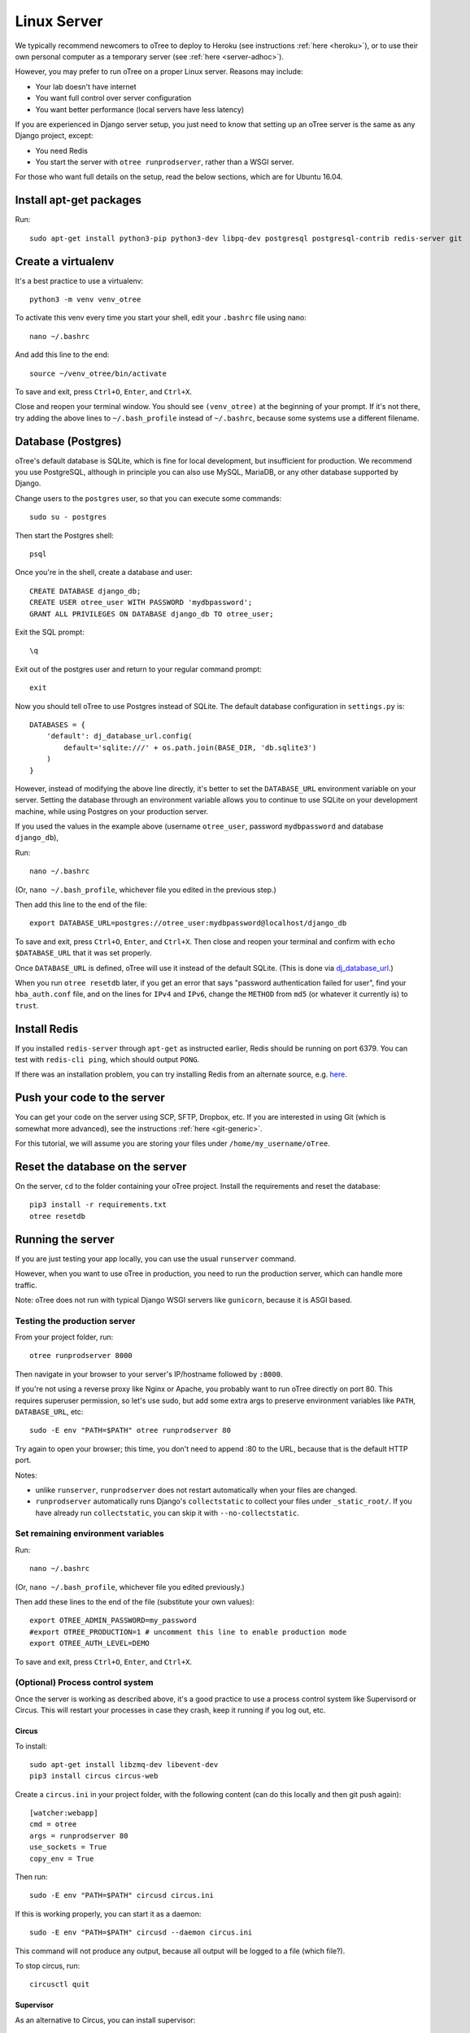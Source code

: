 .. _server-ubuntu:

Linux Server
============

We typically recommend newcomers to oTree to deploy to Heroku
(see instructions :ref:`here <heroku>`),
or to use their own personal computer as a temporary server (see :ref:`here <server-adhoc>`).

However, you may prefer to run oTree on a proper Linux server. Reasons may include:

-   Your lab doesn't have internet
-   You want full control over server configuration
-   You want better performance (local servers have less latency)

If you are experienced in Django server setup, you just need to know that
setting up an oTree server is the same as any Django project, except:

-   You need Redis
-   You start the server with ``otree runprodserver``, rather than a WSGI server.

For those who want full details on the setup, read the below sections,
which are for Ubuntu 16.04.

Install apt-get packages
------------------------

Run::

    sudo apt-get install python3-pip python3-dev libpq-dev postgresql postgresql-contrib redis-server git

Create a virtualenv
-------------------

It's a best practice to use a virtualenv::

    python3 -m venv venv_otree

To activate this venv every time you start your shell, edit your ``.bashrc``
file using nano::

    nano ~/.bashrc

And add this line to the end::

    source ~/venv_otree/bin/activate

To save and exit, press ``Ctrl+O``, ``Enter``, and ``Ctrl+X``.

Close and reopen your terminal window. You should see ``(venv_otree)`` at the beginning
of your prompt. If it's not there, try adding the above lines to ``~/.bash_profile``
instead of ``~/.bashrc``, because some systems use a different filename.

.. _postgres-linux:

Database (Postgres)
-------------------

oTree's default database is SQLite, which is fine for local development,
but insufficient for production.
We recommend you use PostgreSQL,
although in principle you can also use MySQL, MariaDB, or any other database
supported by Django.

Change users to the ``postgres`` user, so that you can execute some commands::

    sudo su - postgres

Then start the Postgres shell::

    psql

Once you're in the shell, create a database and user::

    CREATE DATABASE django_db;
    CREATE USER otree_user WITH PASSWORD 'mydbpassword';
    GRANT ALL PRIVILEGES ON DATABASE django_db TO otree_user;

Exit the SQL prompt::

    \q

Exit out of the postgres user and return to your regular command prompt::

    exit

Now you should tell oTree to use Postgres instead of SQLite.
The default database configuration in ``settings.py`` is::

    DATABASES = {
        'default': dj_database_url.config(
            default='sqlite:///' + os.path.join(BASE_DIR, 'db.sqlite3')
        )
    }

However, instead of modifying the above line directly,
it's better to set the ``DATABASE_URL`` environment variable on your server.
Setting the database through an environment variable
allows you to continue to use SQLite on your development machine,
while using Postgres on your production server.

If you used the values in the example above
(username ``otree_user``, password ``mydbpassword`` and database ``django_db``),

Run::

    nano ~/.bashrc

(Or, ``nano ~/.bash_profile``, whichever file you edited in the previous step.)

Then add this line to the end of the file::

    export DATABASE_URL=postgres://otree_user:mydbpassword@localhost/django_db

To save and exit, press ``Ctrl+O``, ``Enter``, and ``Ctrl+X``.
Then close and reopen your terminal and confirm with ``echo $DATABASE_URL``
that it was set properly.

Once ``DATABASE_URL`` is defined, oTree will use it instead of the default SQLite.
(This is done via `dj_database_url <https://pypi.python.org/pypi/dj-database-url>`__.)

When you run ``otree resetdb`` later,
if you get an error that says "password authentication failed for user",
find your ``hba_auth.conf`` file, and on the lines for ``IPv4`` and ``IPv6``,
change the ``METHOD`` from ``md5`` (or whatever it currently is) to ``trust``.

Install Redis
-------------

If you installed ``redis-server`` through ``apt-get`` as instructed earlier,
Redis should be running on port 6379. You can test with ``redis-cli ping``,
which should output ``PONG``.

If there was an installation problem, you can try installing Redis from an alternate source,
e.g. `here <https://launchpad.net/~chris-lea/+archive/ubuntu/redis-server>`__.

Push your code to the server
----------------------------

You can get your code on the server using SCP, SFTP, Dropbox, etc.
If you are interested in using Git (which is somewhat more advanced),
see the instructions :ref:`here <git-generic>`.

For this tutorial, we will assume you are storing your files under
``/home/my_username/oTree``.

Reset the database on the server
--------------------------------

On the server, ``cd`` to the folder containing your oTree project.
Install the requirements and reset the database::

    pip3 install -r requirements.txt
    otree resetdb


.. _runprodserver:

Running the server
------------------

If you are just testing your app locally, you can use the usual ``runserver``
command.

However, when you want to use oTree in production, you need to run the
production server, which can handle more traffic.

Note: oTree does not run with typical Django WSGI servers like ``gunicorn``,
because it is ASGI based.

Testing the production server
~~~~~~~~~~~~~~~~~~~~~~~~~~~~~

From your project folder, run::

    otree runprodserver 8000

Then navigate in your browser to your server's
IP/hostname followed by ``:8000``.

If you're not using a reverse proxy like Nginx or Apache,
you probably want to run oTree directly on port 80.
This requires superuser permission, so let's use sudo,
but add some extra args to preserve environment variables like ``PATH``,
``DATABASE_URL``, etc::

    sudo -E env "PATH=$PATH" otree runprodserver 80

Try again to open your browser;
this time, you don't need to append :80 to the URL, because that is the default HTTP port.

Notes:

-   unlike ``runserver``, ``runprodserver`` does not restart automatically
    when your files are changed.
-   ``runprodserver`` automatically runs Django's ``collectstatic``
    to collect your files under ``_static_root/``.
    If you have already run ``collectstatic``, you can skip it with
    ``--no-collectstatic``.

Set remaining environment variables
~~~~~~~~~~~~~~~~~~~~~~~~~~~~~~~~~~~

Run::

    nano ~/.bashrc

(Or, ``nano ~/.bash_profile``, whichever file you edited previously.)

Then add these lines to the end of the file (substitute your own values)::

    export OTREE_ADMIN_PASSWORD=my_password
    #export OTREE_PRODUCTION=1 # uncomment this line to enable production mode
    export OTREE_AUTH_LEVEL=DEMO

To save and exit, press ``Ctrl+O``, ``Enter``, and ``Ctrl+X``.

(Optional) Process control system
~~~~~~~~~~~~~~~~~~~~~~~~~~~~~~~~~

Once the server is working as described above,
it's a good practice to use
a process control system like Supervisord or Circus.
This will restart your processes in case they crash,
keep it running if you log out, etc.

Circus
``````

To install::

    sudo apt-get install libzmq-dev libevent-dev
    pip3 install circus circus-web

Create a ``circus.ini`` in your project folder,
with the following content (can do this locally and then git push again)::

    [watcher:webapp]
    cmd = otree
    args = runprodserver 80
    use_sockets = True
    copy_env = True

Then run::

    sudo -E env "PATH=$PATH" circusd circus.ini

If this is working properly, you can start it as a daemon::

    sudo -E env "PATH=$PATH" circusd --daemon circus.ini

This command will not produce any output, because all output will be logged
to a file (which file?).

To stop circus, run::

    circusctl quit


Supervisor
``````````
As an alternative to Circus, you can install supervisor::

    sudo apt-get install supervisor

If you install supervisor through apt-get, it will be installed as a service,
and will therefore automatically start when your server boots.
(You can also install supervisor with pip, but unlike oTree it's only compatible
with Python 2, so you should install it into your system's Python 2
installation, rather than your Python 3 virtualenv.)

In the supervisor config dir ``/etc/supervisor/conf.d/``, create a file
``otree.conf`` with the following content::

    [program:otree]
    command=/home/my_username/venv_otree/bin/otree runprodserver 80
    directory=/home/my_username/oTree
    stdout_logfile=/home/my_username/otree-supervisor.log
    stderr_logfile=/home/my_username/otree-supervisor-errors.log
    autostart=true
    autorestart=true
    environment=
        PATH="/home/my_username/venv_otree/bin/:%(ENV_PATH)s",
        DATABASE_URL="postgres://otree_user:otree@localhost/django_db",
        OTREE_ADMIN_PASSWORD="my_password", # password for oTree web admin
        OTREE_PRODUCTION="", # can set to 1
        OTREE_AUTH_LEVEL="", # can set to STUDY or DEMO

``directory`` should be the dir containing your project (i.e. with ``settings.py``).

``DATABASE_URL`` should match what you set earlier. That is, you need to set
``DATABASE_URL`` in 2 places:

-   in your ``.bashrc``, so that ``otree resetdb`` works when you execute
    it as a regular user
-   in your ``otree.conf`` so that ``otree runprodserver`` works
    when it is executed by the root user (normally supervisor runs under the
    root user)

To start or restart the server (e.g. after making changes), do::

    sudo service supervisor restart

If this doesn't start the server, check the ``stdout_logfile`` you defined above,
or ``/var/log/supervisor/supervisord.log``.


(Optional) Apache, Nginx, etc.
~~~~~~~~~~~~~~~~~~~~~~~~~~~~~~

You can use oTree without Apache or Nginx.
oTree comes installed with the `Daphne <https://github.com/andrewgodwin/daphne>`__ web server,
which is launched automatically when you run ``otree runprodserver``.

oTree does not work with WSGI servers like Gunicorn or mod_wsgi.
Instead it requires an ASGI server, and currently the recommended one is Daphne.
Apache and Nginx do not have ASGI server implementations, so you cannot use
Apache or Nginx as your primary web server.

However, you still might want to use Apache/Nginx as a reverse proxy, for the following reasons:

-   You are trying to optimize serving of static files
    (though oTree uses Whitenoise, which is already fairly efficient)
-   You need to host other websites on the same server
-   You need features like SSL or proxy buffering

Apache
``````
If you want to run oTree on a subdomain of your host so that you can share
port 80 with other sites hosted on the same machine,
you can try the below configuration.
The below example assumes oTree server is running on port 8000.
For HTTPS, change ``80`` to ``443`` ``ws`` prefix to ``wss``::

    <VirtualHost *:80>
            ServerName otree.domain.com
            ProxyRequests Off
            ProxyPreserveHost On
            ProxyPass / http://localhost:8080/
            ProxyPassReverse / http://localhost:8080/

            RewriteEngine On
            RewriteCond %{HTTP:Connection} Upgrade [NC]
            RewriteCond %{HTTP:Upgrade} websocket [NC]
            RewriteRule /(.*) ws://127.0.0.1:8000/$1 [P,L]
    </VirtualHost>



Troubleshooting
---------------

If you get strange behavior,
such as random changes each time the page reloads,
it might be caused by another oTree instance that didn't shut down.
Try stopping oTree and reload again.
Also make sure that you are not sharing the same Postgres or Redis
databases between two oTree instances.


Database backups
----------------

If you just want to download the data from your study,
open the admin interface in your browser and click "Data".
But if you want to back up the raw data in your Postgres database,
you can use the below command::

    pg_dump -U otree_user -h localhost django_db > otree-$(date +"%Y-%m-%d-%H-%M").sql

(This assumes your database is set up as described above (with username ``otree_user``
and database name ``django_db``, and that you are on Unix.)

If you need to restore your database to a particular backup, do like this::

    psql django_db < otree-2017-03-22-01-01.sql


Sharing a server with other oTree users
---------------------------------------

If multiple oTree users need to share an oTree server
with separate projects, the easiest option might be to use :ref:`Docker <dockerhub>`.
See the section at the bottom of the Docker page about sharing the server.
Or, you can follow the below instructions

You can share a server with other oTree users;
you just have to make sure that the code and databases are kept separate,
so they don't conflict with each other.

On the server you should create a different Unix user for each person
using oTree. Then each person should follow the same steps described above,
but in some cases name things differently to avoid clashes:

-   Create a virtualenv in their home directory (can also be named ``venv_otree``)
-   Create a different Postgres database (e.g. ``postgres://otree_user2:mydbpassword@localhost/django_db``),
    as described earlier,
    and set this in the DATABASE_URL env var.
-   Each user needs their own Redis database.
    By default, oTree uses ``redis://localhost:6379/0``;
    but if another person uses the same server, they need to set the
    ``REDIS_URL`` env var explicitly, to avoid clashes.
    You can set it to ``redis://localhost:6379/1``, ``redis://localhost:6379/2``,
    etc. (which will use databases 1, 2, etc...instead of the default database 0).
    Another option is to run multiple instances of Redis on different ports.
-   Do a ``git init`` in the second user's home directory as described earlier,
    and then add the remote ``my-username2@XXX.XXX.XXX.XXX:oTree.git``
    (assuming their username is ``my-username2``).

Once these steps are done, the second user can git push code to the server,
then run ``otree resetdb``.

If you don't need multiple people to run experiments simultaneously,
then each user can take turns running the server on port 80 with ``otree runprodserver 80``.
However, if multiple people need to run experiments at the same time,
then you would need to run the server on different ports, e.g. ``8000``,
``8001``, etc.

Finally, if you use supervisor (or circus) as described above,
each user should have their own conf file, with their personal
parameters like virtualenv path, oTree project path,
``DATABASE_URL`` and ``REDIS_URL`` env vars, port number, etc.

Next steps
----------

See :ref:`server_final_steps` for steps you should take before launching your study.
